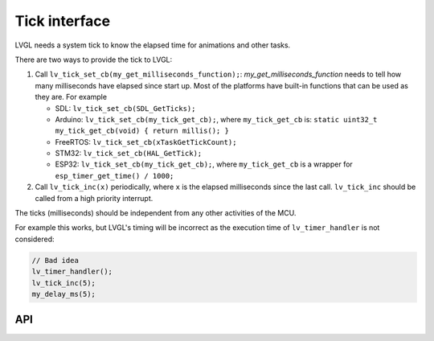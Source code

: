 .. _tick:

==============
Tick interface
==============

LVGL needs a system tick to know the elapsed time for animations and other
tasks.

There are two ways to provide the tick to LVGL:

1. Call ``lv_tick_set_cb(my_get_milliseconds_function);``: `my_get_milliseconds_function` needs to tell how many milliseconds have elapsed since start up. Most of the platforms have built-in functions that can be used as they are. For example

   - SDL: ``lv_tick_set_cb(SDL_GetTicks);``
   - Arduino: ``lv_tick_set_cb(my_tick_get_cb);``, where ``my_tick_get_cb`` is: ``static uint32_t my_tick_get_cb(void) { return millis(); }``
   - FreeRTOS: ``lv_tick_set_cb(xTaskGetTickCount);``
   - STM32: ``lv_tick_set_cb(HAL_GetTick);``
   - ESP32: ``lv_tick_set_cb(my_tick_get_cb);``, where ``my_tick_get_cb`` is a wrapper for ``esp_timer_get_time() / 1000;``

2. Call ``lv_tick_inc(x)`` periodically, where ``x`` is the elapsed milliseconds since the last call. ``lv_tick_inc`` should be called from a high priority interrupt.

The ticks (milliseconds)  should be independent from any other activities of the MCU.

For example this works, but LVGL's timing will be incorrect as the execution time of ``lv_timer_handler`` is not considered:

.. code-block:: c

   // Bad idea
   lv_timer_handler();
   lv_tick_inc(5);
   my_delay_ms(5);

API
---
